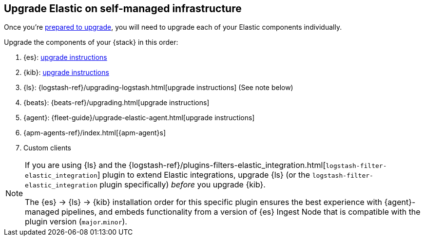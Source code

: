 [[upgrading-elastic-stack-on-prem]]
== Upgrade Elastic on self-managed infrastructure 

Once you're <<upgrading-elastic-stack, prepared to upgrade>>,
you will need to upgrade each of your Elastic components individually.

Upgrade the components of your {stack} in this order:

//.. {es} Hadoop: {hadoop-ref}/install.html[install instructions]
. {es}: <<upgrading-elasticsearch, upgrade instructions>>
. {kib}: <<upgrading-kibana, upgrade instructions>>
//.. Java API Client: {java-api-client}/installation.html#maven[dependency configuration]
. {ls}: {logstash-ref}/upgrading-logstash.html[upgrade instructions] (See note below)
. {beats}: {beats-ref}/upgrading.html[upgrade instructions]
. {agent}: {fleet-guide}/upgrade-elastic-agent.html[upgrade instructions]
. {apm-agents-ref}/index.html[{apm-agent}s]
. Custom clients

[NOTE]
--
If you are using {ls} and the {logstash-ref}/plugins-filters-elastic_integration.html[`logstash-filter-elastic_integration`] plugin to extend Elastic integrations, upgrade {ls} (or the `logstash-filter-elastic_integration` plugin specifically) _before_ you upgrade {kib}.
 
The {es} -> {ls} -> {kib} installation order for this specific plugin ensures the best experience with {agent}-managed pipelines, and embeds functionality from a version of {es} Ingest Node that is compatible with the plugin version (`major`.`minor`).  
--
